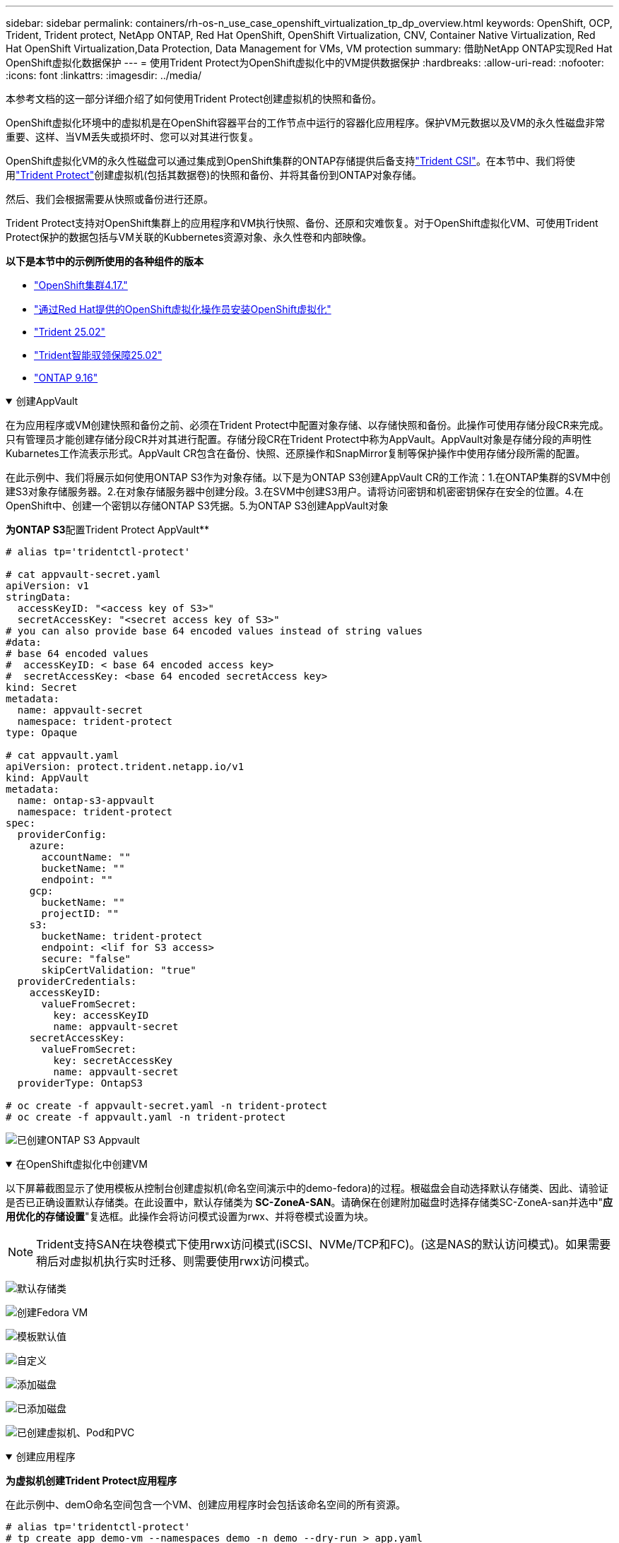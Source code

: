 ---
sidebar: sidebar 
permalink: containers/rh-os-n_use_case_openshift_virtualization_tp_dp_overview.html 
keywords: OpenShift, OCP, Trident, Trident protect, NetApp ONTAP, Red Hat OpenShift, OpenShift Virtualization, CNV, Container Native Virtualization, Red Hat OpenShift Virtualization,Data Protection, Data Management for VMs, VM protection 
summary: 借助NetApp ONTAP实现Red Hat OpenShift虚拟化数据保护 
---
= 使用Trident Protect为OpenShift虚拟化中的VM提供数据保护
:hardbreaks:
:allow-uri-read: 
:nofooter: 
:icons: font
:linkattrs: 
:imagesdir: ../media/


[role="lead"]
本参考文档的这一部分详细介绍了如何使用Trident Protect创建虚拟机的快照和备份。

OpenShift虚拟化环境中的虚拟机是在OpenShift容器平台的工作节点中运行的容器化应用程序。保护VM元数据以及VM的永久性磁盘非常重要、这样、当VM丢失或损坏时、您可以对其进行恢复。

OpenShift虚拟化VM的永久性磁盘可以通过集成到OpenShift集群的ONTAP存储提供后备支持link:https://docs.netapp.com/us-en/trident/["Trident CSI"]。在本节中、我们将使用link:https://docs.netapp.com/us-en/trident/trident-protect/learn-about-trident-protect.html["Trident Protect"]创建虚拟机(包括其数据卷)的快照和备份、并将其备份到ONTAP对象存储。

然后、我们会根据需要从快照或备份进行还原。

Trident Protect支持对OpenShift集群上的应用程序和VM执行快照、备份、还原和灾难恢复。对于OpenShift虚拟化VM、可使用Trident Protect保护的数据包括与VM关联的Kubbernetes资源对象、永久性卷和内部映像。

**以下是本节中的示例所使用的各种组件的版本**

* link:https://docs.redhat.com/en/documentation/openshift_container_platform/4.17/html/installing_on_bare_metal/index["OpenShift集群4.17."]
* link:https://docs.redhat.com/en/documentation/openshift_container_platform/4.17/html/virtualization/getting-started#tours-quick-starts_virt-getting-started["通过Red Hat提供的OpenShift虚拟化操作员安装OpenShift虚拟化"]
* link:https://docs.netapp.com/us-en/trident/trident-get-started/kubernetes-deploy.html["Trident 25.02"]
* link:https://docs.netapp.com/us-en/trident/trident-protect/trident-protect-installation.html["Trident智能驭领保障25.02"]
* link:https://docs.netapp.com/us-en/ontap/["ONTAP 9.16"]


.创建AppVault
[%collapsible%open]
====
在为应用程序或VM创建快照和备份之前、必须在Trident Protect中配置对象存储、以存储快照和备份。此操作可使用存储分段CR来完成。只有管理员才能创建存储分段CR并对其进行配置。存储分段CR在Trident Protect中称为AppVault。AppVault对象是存储分段的声明性Kubarnetes工作流表示形式。AppVault CR包含在备份、快照、还原操作和SnapMirror复制等保护操作中使用存储分段所需的配置。

在此示例中、我们将展示如何使用ONTAP S3作为对象存储。以下是为ONTAP S3创建AppVault CR的工作流：1.在ONTAP集群的SVM中创建S3对象存储服务器。2.在对象存储服务器中创建分段。3.在SVM中创建S3用户。请将访问密钥和机密密钥保存在安全的位置。4.在OpenShift中、创建一个密钥以存储ONTAP S3凭据。5.为ONTAP S3创建AppVault对象

**为ONTAP S3**配置Trident Protect AppVault**

[source, yaml]
----
# alias tp='tridentctl-protect'

# cat appvault-secret.yaml
apiVersion: v1
stringData:
  accessKeyID: "<access key of S3>"
  secretAccessKey: "<secret access key of S3>"
# you can also provide base 64 encoded values instead of string values
#data:
# base 64 encoded values
#  accessKeyID: < base 64 encoded access key>
#  secretAccessKey: <base 64 encoded secretAccess key>
kind: Secret
metadata:
  name: appvault-secret
  namespace: trident-protect
type: Opaque

# cat appvault.yaml
apiVersion: protect.trident.netapp.io/v1
kind: AppVault
metadata:
  name: ontap-s3-appvault
  namespace: trident-protect
spec:
  providerConfig:
    azure:
      accountName: ""
      bucketName: ""
      endpoint: ""
    gcp:
      bucketName: ""
      projectID: ""
    s3:
      bucketName: trident-protect
      endpoint: <lif for S3 access>
      secure: "false"
      skipCertValidation: "true"
  providerCredentials:
    accessKeyID:
      valueFromSecret:
        key: accessKeyID
        name: appvault-secret
    secretAccessKey:
      valueFromSecret:
        key: secretAccessKey
        name: appvault-secret
  providerType: OntapS3

# oc create -f appvault-secret.yaml -n trident-protect
# oc create -f appvault.yaml -n trident-protect
----
image:rh-os-n_use_case_ocpv_tp_dp_8.png["已创建ONTAP S3 Appvault"]

====
.在OpenShift虚拟化中创建VM
[%collapsible%open]
====
以下屏幕截图显示了使用模板从控制台创建虚拟机(命名空间演示中的demo-fedora)的过程。根磁盘会自动选择默认存储类、因此、请验证是否已正确设置默认存储类。在此设置中，默认存储类为** SC-ZoneA-SAN**。请确保在创建附加磁盘时选择存储类SC-ZoneA-san并选中"**应用优化的存储设置**"复选框。此操作会将访问模式设置为rwx、并将卷模式设置为块。


NOTE: Trident支持SAN在块卷模式下使用rwx访问模式(iSCSI、NVMe/TCP和FC)。(这是NAS的默认访问模式)。如果需要稍后对虚拟机执行实时迁移、则需要使用rwx访问模式。

image:rh-os-n_use_case_ocpv_tp_dp_1.png["默认存储类"]

image:rh-os-n_use_case_ocpv_tp_dp_2.png["创建Fedora VM"]

image:rh-os-n_use_case_ocpv_tp_dp_3.png["模板默认值"]

image:rh-os-n_use_case_ocpv_tp_dp_4.png["自定义"]

image:rh-os-n_use_case_ocpv_tp_dp_5.png["添加磁盘"]

image:rh-os-n_use_case_ocpv_tp_dp_6.png["已添加磁盘"]

image:rh-os-n_use_case_ocpv_tp_dp_7.png["已创建虚拟机、Pod和PVC"]

====
.创建应用程序
[%collapsible%open]
====
**为虚拟机创建Trident Protect应用程序**

在此示例中、demO命名空间包含一个VM、创建应用程序时会包括该命名空间的所有资源。

[source, yaml]
----
# alias tp='tridentctl-protect'
# tp create app demo-vm --namespaces demo -n demo --dry-run > app.yaml

# cat app.yaml
apiVersion: protect.trident.netapp.io/v1
kind: Application
metadata:
  creationTimestamp: null
  name: demo-vm
  namespace: demo
spec:
  includedNamespaces:
  - namespace: demo
# oc create -f app.yaml -n demo
----
image:rh-os-n_use_case_ocpv_tp_dp_9.png["已创建应用程序"]

====
.创建备份
[%collapsible%open]
====
**创建按需备份**

为先前创建的应用程序(demo-VM)创建备份、该应用程序包括demO命名空间中的所有资源。提供要存储备份的appvVault名称。

[source, yaml]
----
# tp create backup demo-vm-backup-on-demand --app demo-vm --appvault ontap-s3-appvault -n demo
Backup "demo-vm-backup-on-demand" created.
----
image:rh-os-n_use_case_ocpv_tp_dp_15.png["已创建按需备份"]

**按计划创建备份**

为备份创建一个计划、指定保留备份的粒度和数量。

[source, yaml]
----
# tp create schedule backup-schedule1 --app demo-vm --appvault ontap-s3-appvault --granularity Hourly --minute 45 --backup-retention 1 -n demo --dry-run>backup-schedule-demo-vm.yaml
schedule.protect.trident.netapp.io/backup-schedule1 created

#cat backup-schedule-demo-vm.yaml
apiVersion: protect.trident.netapp.io/v1
kind: Schedule
metadata:
  creationTimestamp: null
  name: backup-schedule1
  namespace: demo
spec:
  appVaultRef: ontap-s3-appvault
  applicationRef: demo-vm
  backupRetention: "1"
  dayOfMonth: ""
  dayOfWeek: ""
  enabled: true
  granularity: Hourly
  hour: ""
  minute: "45"
  recurrenceRule: ""
  snapshotRetention: "0"
status: {}
# oc create -f backup-schedule-demo-vm.yaml -n demo
----
image:rh-os-n_use_case_ocpv_tp_dp_16.png["已创建备份计划"]

image:rh-os-n_use_case_ocpv_tp_dp_17.png["按需和按计划创建备份"]

====
.从备份中还原
[%collapsible%open]
====
**将虚拟机恢复到同一命名空间**

在此示例中、backup demo-vm-backup-On Demand包含使用适用于Fedora VM的demo-app进行的备份。

首先、删除虚拟机、并确保从命名空间"demo (演示)"中删除PVC、POD和VM对象

image:rh-os-n_use_case_ocpv_tp_dp_19.png["已删除Fedora-VM"]

现在、创建一个备份原位还原对象。

[source, yaml]
----
# tp create bir demo-fedora-restore --backup demo/demo-vm-backup-on-demand -n demo --dry-run>vm-demo-bir.yaml

# cat vm-demo-bir.yaml
apiVersion: protect.trident.netapp.io/v1
kind: BackupInplaceRestore
metadata:
  annotations:
    protect.trident.netapp.io/max-parallel-restore-jobs: "25"
  creationTimestamp: null
  name: demo-fedora-restore
  namespace: demo
spec:
  appArchivePath: demo-vm_cc8adc7a-0c28-460b-a32f-0a7b3d353e13/backups/demo-vm-backup-on-demand_f6af3513-9739-480e-88c7-4cca45808a80
  appVaultRef: ontap-s3-appvault
  resourceFilter: {}
status:
  postRestoreExecHooksRunResults: null
  state: ""

# oc create -f vm-demo-bir.yaml -n demo
backupinplacerestore.protect.trident.netapp.io/demo-fedora-restore created
----
image:rh-os-n_use_case_ocpv_tp_dp_20.png["已创建此项"]

确认虚拟机、Pod和PVC已还原

image:rh-os-n_use_case_ocpv_tp_dp_21.png["已创建VM还原"]

**将虚拟机恢复到其他命名空间**

首先创建一个要将应用程序还原到的新命名空间、在此示例中为第2步。然后创建备份还原对象

[source, yaml]
----
# tp create br demo2-fedora-restore --backup demo/hourly-4c094-20250312154500 --namespace-mapping demo:demo2 -n demo2 --dry-run>vm-demo2-br.yaml

# cat vm-demo2-br.yaml
apiVersion: protect.trident.netapp.io/v1
kind: BackupRestore
metadata:
  annotations:
    protect.trident.netapp.io/max-parallel-restore-jobs: "25"
  creationTimestamp: null
  name: demo2-fedora-restore
  namespace: demo2
spec:
  appArchivePath: demo-vm_cc8adc7a-0c28-460b-a32f-0a7b3d353e13/backups/hourly-4c094-20250312154500_aaa14543-a3fa-41f1-a04c-44b1664d0f81
  appVaultRef: ontap-s3-appvault
  namespaceMapping:
  - destination: demo2
    source: demo
  resourceFilter: {}
status:
  conditions: null
  postRestoreExecHooksRunResults: null
  state: ""
# oc create -f vm-demo2-br.yaml -n demo2
----
image:rh-os-n_use_case_ocpv_tp_dp_22.png["BR已创建"]

验证是否已在新命名空间中创建虚拟机、Pod和PVC。

image:rh-os-n_use_case_ocpv_tp_dp_23.png["VM"]

====
.创建快照
[%collapsible%open]
====
**创建按需快照**为应用程序创建快照并指定需要将其存储在的应用程序存储库。

[source, yaml]
----
# tp create snapshot demo-vm-snapshot-ondemand --app demo-vm --appvault ontap-s3-appvault -n demo --dry-run
# cat demo-vm-snapshot-on-demand.yaml
apiVersion: protect.trident.netapp.io/v1
kind: Snapshot
metadata:
  creationTimestamp: null
  name: demo-vm-snapshot-ondemand
  namespace: demo
spec:
  appVaultRef: ontap-s3-appvault
  applicationRef: demo-vm
  completionTimeout: 0s
  volumeSnapshotsCreatedTimeout: 0s
  volumeSnapshotsReadyToUseTimeout: 0s
status:
  conditions: null
  postSnapshotExecHooksRunResults: null
  preSnapshotExecHooksRunResults: null
  state: ""

# oc create -f demo-vm-snapshot-on-demand.yaml
snapshot.protect.trident.netapp.io/demo-vm-snapshot-ondemand created

----
image:rh-os-n_use_case_ocpv_tp_dp_23.png["OnDemand Snapshot"]

**创建快照计划**创建快照计划。指定要保留的快照的粒度和数量。

[source, yaml]
----
# tp create Schedule snapshot-schedule1 --app demo-vm --appvault ontap-s3-appvault --granularity Hourly --minute 50 --snapshot-retention 1 -n demo --dry-run>snapshot-schedule-demo-vm.yaml

# cat snapshot-schedule-demo-vm.yaml
apiVersion: protect.trident.netapp.io/v1
kind: Schedule
metadata:
  creationTimestamp: null
  name: snapshot-schedule1
  namespace: demo
spec:
  appVaultRef: ontap-s3-appvault
  applicationRef: demo-vm
  backupRetention: "0"
  dayOfMonth: ""
  dayOfWeek: ""
  enabled: true
  granularity: Hourly
  hour: ""
  minute: "50"
  recurrenceRule: ""
  snapshotRetention: "1"
status: {}

# oc create -f snapshot-schedule-demo-vm.yaml
schedule.protect.trident.netapp.io/snapshot-schedule1 created
----
image:rh-os-n_use_case_ocpv_tp_dp_25.png["计划快照"]

image:rh-os-n_use_case_ocpv_tp_dp_26.png["计划快照"]

====
.从Snapshot还原
[%collapsible%open]
====
**将虚拟机从快照恢复到同一命名空间**从demo 2命名空间中删除虚拟机demo-fedora。

image:rh-os-n_use_case_ocpv_tp_dp_30.png["虚拟机删除"]

从VM的快照创建一个快照原位还原对象。

[source, yaml]
----
# tp create sir demo-fedora-restore-from-snapshot --snapshot demo/demo-vm-snapshot-ondemand -n demo --dry-run>vm-demo-sir.yaml

# cat vm-demo-sir.yaml
apiVersion: protect.trident.netapp.io/v1
kind: SnapshotInplaceRestore
metadata:
  creationTimestamp: null
  name: demo-fedora-restore-from-snapshot
  namespace: demo
spec:
  appArchivePath: demo-vm_cc8adc7a-0c28-460b-a32f-0a7b3d353e13/snapshots/20250318132959_demo-vm-snapshot-ondemand_e3025972-30c0-4940-828a-47c276d7b034
  appVaultRef: ontap-s3-appvault
  resourceFilter: {}
status:
  conditions: null
  postRestoreExecHooksRunResults: null
  state: ""

# oc create -f vm-demo-sir.yaml
snapshotinplacerestore.protect.trident.netapp.io/demo-fedora-restore-from-snapshot created
----
image:rh-os-n_use_case_ocpv_tp_dp_27.png["先生"]

验证是否已在demO命名空间中创建虚拟机及其PVC。

image:rh-os-n_use_case_ocpv_tp_dp_31.png["虚拟机已还原到同一命名空间"]

**将虚拟机从快照恢复到其他命名空间**

删除先前从备份中还原的副本2命名空间中的虚拟机。

image:rh-os-n_use_case_ocpv_tp_dp_28.png["删除虚拟机、PVC"]

从快照创建快照还原对象并提供命名空间映射。

[source, yaml]
----
# tp create sr demo2-fedora-restore-from-snapshot --snapshot demo/demo-vm-snapshot-ondemand --namespace-mapping demo:demo2 -n demo2 --dry-run>vm-demo2-sr.yaml

# cat vm-demo2-sr.yaml
apiVersion: protect.trident.netapp.io/v1
kind: SnapshotRestore
metadata:
  creationTimestamp: null
  name: demo2-fedora-restore-from-snapshot
  namespace: demo2
spec:
  appArchivePath: demo-vm_cc8adc7a-0c28-460b-a32f-0a7b3d353e13/snapshots/20250318132959_demo-vm-snapshot-ondemand_e3025972-30c0-4940-828a-47c276d7b034
  appVaultRef: ontap-s3-appvault
  namespaceMapping:
  - destination: demo2
    source: demo
  resourceFilter: {}
status:
  postRestoreExecHooksRunResults: null
  state: ""

# oc create -f vm-demo2-sr.yaml
snapshotrestore.protect.trident.netapp.io/demo2-fedora-restore-from-snapshot created
----
image:rh-os-n_use_case_ocpv_tp_dp_29.png["已创建SR"]

验证虚拟机及其PVC是否已在新命名空间中还原。

image:rh-os-n_use_case_ocpv_tp_dp_32.png["VM已在新命名空间中还原"]

====
.在命名空间中选择特定VM以创建快照/备份和还原
[%collapsible%open]
====
在上一个示例中、我们在一个命名空间中有一个VM。通过在备份中包含整个命名空间、可以捕获与该虚拟机关联的所有资源。在以下示例中、我们会将另一个VM添加到同一命名空间、然后使用标签选择器为此新VM创建一个应用程序。

**在演示命名空间中创建新的虚拟机(demo-CentOS VM)**

image:rh-os-n_use_case_ocpv_tp_dp_10.png["demo-CentOS VM"]

***为demo-CentOS虚拟机及其关联资源贴上标签***

image:rh-os-n_use_case_ocpv_tp_dp_11.png["标签demo-CentOS VM、PVC"]

***验证demo-CentOS VM和PVC是否具有标签***

image:rh-os-n_use_case_ocpv_tp_dp_12.png["demo-CentOS VM标签"]

image:rh-os-n_use_case_ocpv_tp_dp_13.png["demo-CentOS PVC获得标签"]

**使用标签选择器仅为特定虚拟机(demo-CentOS)创建应用程序**

[source, yaml]
----
# tp create app demo-centos-app --namespaces 'demo(category=protect-demo-centos)' -n demo --dry-run>demo-centos-app.yaml

# cat demo-centos-app.yaml

apiVersion: protect.trident.netapp.io/v1
kind: Application
metadata:
  creationTimestamp: null
  name: demo-centos-app
  namespace: demo
spec:
  includedNamespaces:
  - labelSelector:
      matchLabels:
        category: protect-demo-centos
    namespace: demo
status:
  conditions: null

# oc create -f demo-centos-app.yaml -n demo
application.protect.trident.netapp.io/demo-centos-app created
----
image:rh-os-n_use_case_ocpv_tp_dp_14.png["demo-CentOS PVC获得标签"]

按需和按计划创建备份和快照的方法与先前所示相同。由于用于创建快照或备份的Trident保护应用程序仅包含命名空间中的特定虚拟机、因此从这些虚拟机进行还原只会还原特定虚拟机。以下示例显示了备份/还原操作示例。

**使用命名空间中特定虚拟机的相应应用程序为其创建备份**

在前面的步骤中、我们会使用标签选择器创建一个应用程序、以便在演示命名空间中仅包含CentOS VM。为此应用程序创建备份(在此示例中为按需备份)。

[source, yaml]
----
# tp create backup demo-centos-backup-on-demand --app demo-centos-app --appvault ontap-s3-appvault -n demo
Backup "demo-centos-backup-on-demand" created.
----
image:rh-os-n_use_case_ocpv_tp_dp_18.png["备份已创建的特定虚拟机"]

**将特定VM还原到同一命名空间**使用相应的应用程序创建了特定VM (CentOS)的备份。如果从此创建了就地备份还原或备份还原、则只会还原此特定虚拟机。删除CentOS VM。

image:rh-os-n_use_case_ocpv_tp_dp_33.png["CentOS VM存在"]

image:rh-os-n_use_case_ocpv_tp_dp_34.png["已删除CentOS VM"]

从demo-Centos-backup-On Demand创建备份原位还原、并验证是否已重新创建CentOS VM。

[source, yaml]
----
#tp create bir demo-centos-restore --backup demo/demo-centos-backup-on-demand -n demo
BackupInplaceRestore "demo-centos-restore" created.
----
image:rh-os-n_use_case_ocpv_tp_dp_35.png["创建CentOS VM bir"]

image:rh-os-n_use_case_ocpv_tp_dp_36.png["已创建CentOS VM"]

**将特定VM还原到不同的命名空间**创建一个备份还原到与demo-Centos-backup-On Demand不同的命名空间(deme3)，并验证是否已重新创建CentOS VM。

[source, yaml]
----
# tp create br demo2-centos-restore --backup demo/demo-centos-backup-on-demand --namespace-mapping demo:demo3 -n demo3
BackupRestore "demo2-centos-restore" created.
----
image:rh-os-n_use_case_ocpv_tp_dp_37.png["创建CentOS VM bir"]

image:rh-os-n_use_case_ocpv_tp_dp_38.png["已创建CentOS VM"]

====